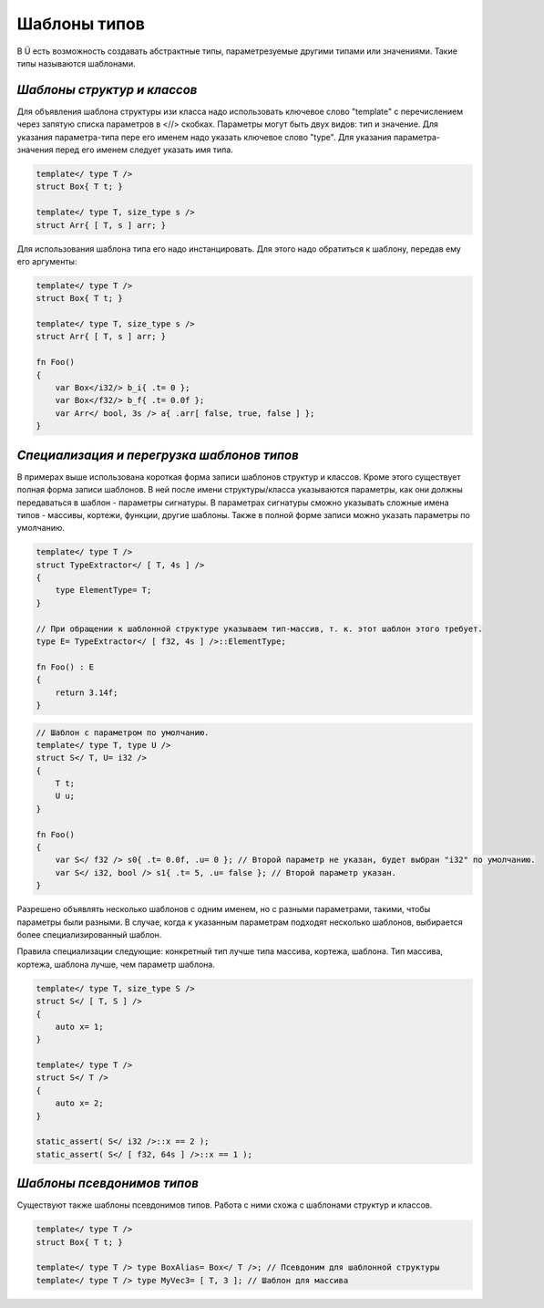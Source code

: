 Шаблоны типов
=============

В Ü есть возможность создавать абстрактные типы, параметрезуемые другими типами или значениями.
Такие типы называются шаблонами.

****************************
*Шаблоны структур и классов*
****************************

Для объявления шаблона структуры изи класса надо использовать ключевое слово "template" с перечислением через запятую списка параметров в <//> скобках.
Параметры могут быть двух видов: тип и значение. Для указания параметра-типа пере его именем надо указать ключевое слово "type".
Для указания параметра-значения перед его именем следует указать имя типа.

.. code-block:: u_spr

   template</ type T />
   struct Box{ T t; }
   
   template</ type T, size_type s />
   struct Arr{ [ T, s ] arr; }

Для использования шаблона типа его надо инстанцировать. Для этого надо обратиться к шаблону, передав ему его аргументы:

.. code-block:: u_spr

   template</ type T />
   struct Box{ T t; }
   
   template</ type T, size_type s />
   struct Arr{ [ T, s ] arr; }
   
   fn Foo()
   {
       var Box</i32/> b_i{ .t= 0 };
       var Box</f32/> b_f{ .t= 0.0f };
       var Arr</ bool, 3s /> a{ .arr[ false, true, false ] };
   }


*******************************************
*Специализация и перегрузка шаблонов типов*
*******************************************

В примерах выше использована короткая форма записи шаблонов структур и классов.
Кроме этого существует полная форма записи шаблонов. В ней после имени структуры/класса указываются параметры, как они должны передаваться в шаблон - параметры сигнатуры.
В параметрах сигнатуры сможно указывать сложные имена типов - массивы, кортежи, функции, другие шаблоны.
Также в полной форме записи можно указать параметры по умолчанию.

.. code-block:: u_spr

   template</ type T />
   struct TypeExtractor</ [ T, 4s ] />
   {
       type ElementType= T;
   }
   
   // При обращении к шаблонной структуре указываем тип-массив, т. к. этот шаблон этого требует.
   type E= TypeExtractor</ [ f32, 4s ] />::ElementType;
   
   fn Foo() : E
   {
       return 3.14f;
   }

.. code-block:: u_spr

   // Шаблон с параметром по умолчанию.
   template</ type T, type U />
   struct S</ T, U= i32 />
   {
       T t;
       U u;
   }
   
   fn Foo()
   {
       var S</ f32 /> s0{ .t= 0.0f, .u= 0 }; // Второй параметр не указан, будет выбран "i32" по умолчанию.
       var S</ i32, bool /> s1{ .t= 5, .u= false }; // Второй параметр указан.
   }

Разрешено объявлять несколько шаблонов с одним именем, но с разными параметрами, такими, чтобы параметры были разными.
В случае, когда к указанным параметрам подходят несколько шаблонов, выбирается более специализированный шаблон.

Правила специализации следующие: конкретный тип лучше типа массива, кортежа, шаблона. Тип массива, кортежа, шаблона лучше, чем параметр шаблона.

.. code-block:: u_spr

   template</ type T, size_type S />
   struct S</ [ T, S ] />
   {
       auto x= 1;
   }
   
   template</ type T />
   struct S</ T />
   {
       auto x= 2;
   }
   
   static_assert( S</ i32 />::x == 2 );
   static_assert( S</ [ f32, 64s ] />::x == 1 );

***************************
*Шаблоны псевдонимов типов*
***************************

Существуют также шаблоны псевдонимов типов. Работа с ними схожа с шаблонами структур и классов.

.. code-block:: u_spr

   template</ type T />
   struct Box{ T t; }
   
   template</ type T /> type BoxAlias= Box</ T />; // Псевдоним для шаблонной структуры
   template</ type T /> type MyVec3= [ T, 3 ]; // Шаблон для массива
